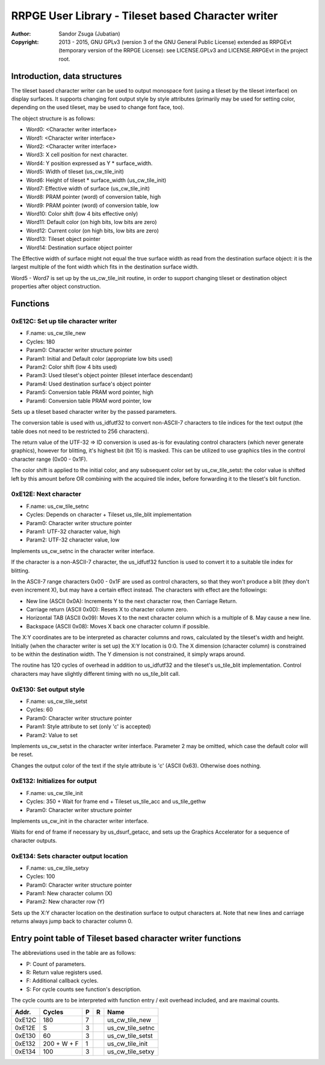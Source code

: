
RRPGE User Library - Tileset based Character writer
==============================================================================

:Author:    Sandor Zsuga (Jubatian)
:Copyright: 2013 - 2015, GNU GPLv3 (version 3 of the GNU General Public
            License) extended as RRPGEvt (temporary version of the RRPGE
            License): see LICENSE.GPLv3 and LICENSE.RRPGEvt in the project
            root.




Introduction, data structures
------------------------------------------------------------------------------


The tileset based character writer can be used to output monospace font (using
a tileset by the tileset interface) on display surfaces. It supports changing
font output style by style attributes (primarily may be used for setting
color, depending on the used tileset, may be used to change font face, too).

The object structure is as follows:

- Word0: <Character writer interface>
- Word1: <Character writer interface>
- Word2: <Character writer interface>
- Word3: X cell position for next character.
- Word4: Y position expressed as Y * surface_width.
- Word5: Width of tileset (us_cw_tile_init)
- Word6: Height of tileset * surface_width (us_cw_tile_init)
- Word7: Effective width of surface (us_cw_tile_init)
- Word8: PRAM pointer (word) of conversion table, high
- Word9: PRAM pointer (word) of conversion table, low
- Word10: Color shift (low 4 bits effective only)
- Word11: Default color (on high bits, low bits are zero)
- Word12: Current color (on high bits, low bits are zero)
- Word13: Tileset object pointer
- Word14: Destination surface object pointer

The Effective width of surface might not equal the true surface width as read
from the destination surface object: it is the largest multiple of the font
width which fits in the destination surface width.

Word5 - Word7 is set up by the us_cw_tile_init routine, in order to support
changing tileset or destination object properties after object construction.




Functions
------------------------------------------------------------------------------


0xE12C: Set up tile character writer
^^^^^^^^^^^^^^^^^^^^^^^^^^^^^^^^^^^^^^^^^^^^^^^^^^

- F.name: us_cw_tile_new
- Cycles: 180
- Param0: Character writer structure pointer
- Param1: Initial and Default color (appropriate low bits used)
- Param2: Color shift (low 4 bits used)
- Param3: Used tileset's object pointer (tileset interface descendant)
- Param4: Used destination surface's object pointer
- Param5: Conversion table PRAM word pointer, high
- Param6: Conversion table PRAM word pointer, low

Sets up a tileset based character writer by the passed parameters.

The conversion table is used with us_idfutf32 to convert non-ASCII-7
characters to tile indices for the text output (the table does not need to
be restricted to 256 characters).

The return value of the UTF-32 => ID conversion is used as-is for evaulating
control characters (which never generate graphics), however for blitting, it's
highest bit (bit 15) is masked. This can be utilized to use graphics tiles in
the control character range (0x00 - 0x1F).

The color shift is applied to the initial color, and any subsequent color set
by us_cw_tile_setst: the color value is shifted left by this amount before OR
combining with the acquired tile index, before forwarding it to the tileset's
blit function.


0xE12E: Next character
^^^^^^^^^^^^^^^^^^^^^^^^^^^^^^^^^^^^^^^^^^^^^^^^^^

- F.name: us_cw_tile_setnc
- Cycles: Depends on character + Tileset us_tile_blit implementation
- Param0: Character writer structure pointer
- Param1: UTF-32 character value, high
- Param2: UTF-32 character value, low

Implements us_cw_setnc in the character writer interface.

If the character is a non-ASCII-7 character, the us_idfutf32 function is used
to convert it to a suitable tile index for blitting.

In the ASCII-7 range characters 0x00 - 0x1F are used as control characters, so
that they won't produce a blit (they don't even increment X), but may have a
certain effect instead. The characters with effect are the followings:

- New line (ASCII 0x0A): Increments Y to the next character row, then Carriage
  Return.
- Carriage return (ASCII 0x0D): Resets X to character column zero.
- Horizontal TAB (ASCII 0x09): Moves X to the next character column which is
  a multiple of 8. May cause a new line.
- Backspace (ASCII 0x08): Moves X back one character column if possible.

The X:Y coordinates are to be interpreted as character columns and rows,
calculated by the tileset's width and height. Initially (when the character
writer is set up) the X:Y location is 0:0. The X dimension (character column)
is constrained to be within the destination width. The Y dimension is not
constrained, it simply wraps around.

The routine has 120 cycles of overhead in addition to us_idfutf32 and the
tileset's us_tile_blit implementation. Control characters may have slightly
different timing with no us_tile_blit call.


0xE130: Set output style
^^^^^^^^^^^^^^^^^^^^^^^^^^^^^^^^^^^^^^^^^^^^^^^^^^

- F.name: us_cw_tile_setst
- Cycles: 60
- Param0: Character writer structure pointer
- Param1: Style attribute to set (only 'c' is accepted)
- Param2: Value to set

Implements us_cw_setst in the character writer interface. Parameter 2 may be
omitted, which case the default color will be reset.

Changes the output color of the text if the style attribute is 'c' (ASCII
0x63). Otherwise does nothing.


0xE132: Initializes for output
^^^^^^^^^^^^^^^^^^^^^^^^^^^^^^^^^^^^^^^^^^^^^^^^^^

- F.name: us_cw_tile_init
- Cycles: 350 + Wait for frame end + Tileset us_tile_acc and us_tile_gethw
- Param0: Character writer structure pointer

Implements us_cw_init in the character writer interface.

Waits for end of frame if necessary by us_dsurf_getacc, and sets up the
Graphics Accelerator for a sequence of character outputs.


0xE134: Sets character output location
^^^^^^^^^^^^^^^^^^^^^^^^^^^^^^^^^^^^^^^^^^^^^^^^^^

- F.name: us_cw_tile_setxy
- Cycles: 100
- Param0: Character writer structure pointer
- Param1: New character column (X)
- Param2: New character row (Y)

Sets up the X:Y character location on the destination surface to output
characters at. Note that new lines and carriage returns always jump back to
character column 0.




Entry point table of Tileset based character writer functions
------------------------------------------------------------------------------


The abbreviations used in the table are as follows:

- P: Count of parameters.
- R: Return value registers used.
- F: Additional callback cycles.
- S: For cycle counts see function's description.

The cycle counts are to be interpreted with function entry / exit overhead
included, and are maximal counts.

+--------+---------------+---+------+----------------------------------------+
| Addr.  | Cycles        | P |   R  | Name                                   |
+========+===============+===+======+========================================+
| 0xE12C |           180 | 7 |      | us_cw_tile_new                         |
+--------+---------------+---+------+----------------------------------------+
| 0xE12E |             S | 3 |      | us_cw_tile_setnc                       |
+--------+---------------+---+------+----------------------------------------+
| 0xE130 |            60 | 3 |      | us_cw_tile_setst                       |
+--------+---------------+---+------+----------------------------------------+
| 0xE132 |   200 + W + F | 1 |      | us_cw_tile_init                        |
+--------+---------------+---+------+----------------------------------------+
| 0xE134 |           100 | 3 |      | us_cw_tile_setxy                       |
+--------+---------------+---+------+----------------------------------------+
